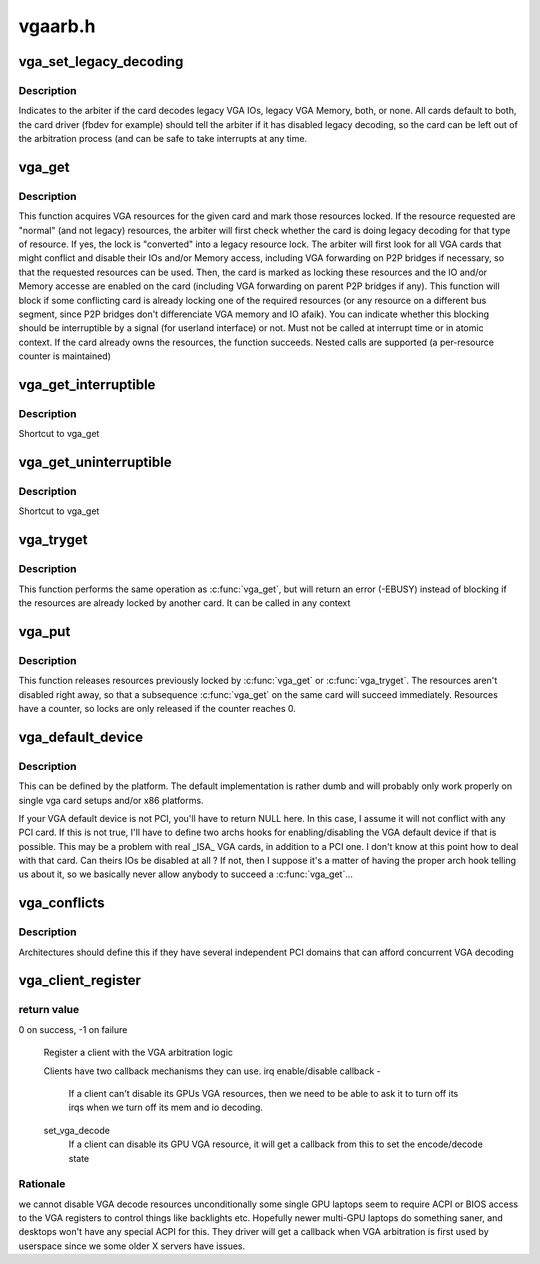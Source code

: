 .. -*- coding: utf-8; mode: rst -*-

========
vgaarb.h
========


.. _`vga_set_legacy_decoding`:

vga_set_legacy_decoding
=======================

.. c:function:: void vga_set_legacy_decoding (struct pci_dev *pdev, unsigned int decodes)

    :param struct pci_dev \*pdev:
        pci device of the VGA card

    :param unsigned int decodes:
        bit mask of what legacy regions the card decodes



.. _`vga_set_legacy_decoding.description`:

Description
-----------

Indicates to the arbiter if the card decodes legacy VGA IOs,
legacy VGA Memory, both, or none. All cards default to both,
the card driver (fbdev for example) should tell the arbiter
if it has disabled legacy decoding, so the card can be left
out of the arbitration process (and can be safe to take
interrupts at any time.



.. _`vga_get`:

vga_get
=======

.. c:function:: int vga_get (struct pci_dev *pdev, unsigned int rsrc, int interruptible)

    acquire & locks VGA resources

    :param struct pci_dev \*pdev:
        pci device of the VGA card or NULL for the system default

    :param unsigned int rsrc:
        bit mask of resources to acquire and lock

    :param int interruptible:
        blocking should be interruptible by signals ?



.. _`vga_get.description`:

Description
-----------

This function acquires VGA resources for the given
card and mark those resources locked. If the resource requested
are "normal" (and not legacy) resources, the arbiter will first check
whether the card is doing legacy decoding for that type of resource. If
yes, the lock is "converted" into a legacy resource lock.
The arbiter will first look for all VGA cards that might conflict
and disable their IOs and/or Memory access, including VGA forwarding
on P2P bridges if necessary, so that the requested resources can
be used. Then, the card is marked as locking these resources and
the IO and/or Memory accesse are enabled on the card (including
VGA forwarding on parent P2P bridges if any).
This function will block if some conflicting card is already locking
one of the required resources (or any resource on a different bus
segment, since P2P bridges don't differenciate VGA memory and IO
afaik). You can indicate whether this blocking should be interruptible
by a signal (for userland interface) or not.
Must not be called at interrupt time or in atomic context.
If the card already owns the resources, the function succeeds.
Nested calls are supported (a per-resource counter is maintained)



.. _`vga_get_interruptible`:

vga_get_interruptible
=====================

.. c:function:: int vga_get_interruptible (struct pci_dev *pdev, unsigned int rsrc)

    :param struct pci_dev \*pdev:

        *undescribed*

    :param unsigned int rsrc:

        *undescribed*



.. _`vga_get_interruptible.description`:

Description
-----------


Shortcut to vga_get



.. _`vga_get_uninterruptible`:

vga_get_uninterruptible
=======================

.. c:function:: int vga_get_uninterruptible (struct pci_dev *pdev, unsigned int rsrc)

    :param struct pci_dev \*pdev:

        *undescribed*

    :param unsigned int rsrc:

        *undescribed*



.. _`vga_get_uninterruptible.description`:

Description
-----------


Shortcut to vga_get



.. _`vga_tryget`:

vga_tryget
==========

.. c:function:: int vga_tryget (struct pci_dev *pdev, unsigned int rsrc)

    try to acquire & lock legacy VGA resources

    :param struct pci_dev \*pdev:
        pci devivce of VGA card or NULL for system default

    :param unsigned int rsrc:
        bit mask of resources to acquire and lock



.. _`vga_tryget.description`:

Description
-----------

This function performs the same operation as :c:func:`vga_get`, but
will return an error (-EBUSY) instead of blocking if the resources
are already locked by another card. It can be called in any context



.. _`vga_put`:

vga_put
=======

.. c:function:: void vga_put (struct pci_dev *pdev, unsigned int rsrc)

    release lock on legacy VGA resources

    :param struct pci_dev \*pdev:
        pci device of VGA card or NULL for system default

    :param unsigned int rsrc:
        but mask of resource to release



.. _`vga_put.description`:

Description
-----------

This function releases resources previously locked by :c:func:`vga_get`
or :c:func:`vga_tryget`. The resources aren't disabled right away, so
that a subsequence :c:func:`vga_get` on the same card will succeed
immediately. Resources have a counter, so locks are only
released if the counter reaches 0.



.. _`vga_default_device`:

vga_default_device
==================

.. c:function:: struct pci_dev *vga_default_device ( void)

    :param void:
        no arguments



.. _`vga_default_device.description`:

Description
-----------


This can be defined by the platform. The default implementation
is rather dumb and will probably only work properly on single
vga card setups and/or x86 platforms.

If your VGA default device is not PCI, you'll have to return
NULL here. In this case, I assume it will not conflict with
any PCI card. If this is not true, I'll have to define two archs
hooks for enabling/disabling the VGA default device if that is
possible. This may be a problem with real _ISA_ VGA cards, in
addition to a PCI one. I don't know at this point how to deal
with that card. Can theirs IOs be disabled at all ? If not, then
I suppose it's a matter of having the proper arch hook telling
us about it, so we basically never allow anybody to succeed a
:c:func:`vga_get`...



.. _`vga_conflicts`:

vga_conflicts
=============

.. c:function:: int vga_conflicts (struct pci_dev *p1, struct pci_dev *p2)

    :param struct pci_dev \*p1:

        *undescribed*

    :param struct pci_dev \*p2:

        *undescribed*



.. _`vga_conflicts.description`:

Description
-----------


Architectures should define this if they have several
independent PCI domains that can afford concurrent VGA
decoding



.. _`vga_client_register`:

vga_client_register
===================

.. c:function:: int vga_client_register (struct pci_dev *pdev, void *cookie, void (*irq_set_state) (void *cookie, bool state, unsigned int (*set_vga_decode) (void *cookie, bool state)

    :param struct pci_dev \*pdev:
        pci device of the VGA client

    :param void \*cookie:
        client cookie to be used in callbacks

    :param void (\*irq_set_state) (void \*cookie, bool state):
        irq state change callback

    :param unsigned int (\*set_vga_decode) (void \*cookie, bool state):
        vga decode change callback



.. _`vga_client_register.return-value`:

return value
------------

0 on success, -1 on failure

        Register a client with the VGA arbitration logic

        Clients have two callback mechanisms they can use.
        irq enable/disable callback -
                If a client can't disable its GPUs VGA resources, then we
                need to be able to ask it to turn off its irqs when we
                turn off its mem and io decoding.
        set_vga_decode
                If a client can disable its GPU VGA resource, it will
                get a callback from this to set the encode/decode state



.. _`vga_client_register.rationale`:

Rationale
---------

we cannot disable VGA decode resources unconditionally
some single GPU laptops seem to require ACPI or BIOS access to the
VGA registers to control things like backlights etc.
Hopefully newer multi-GPU laptops do something saner, and desktops
won't have any special ACPI for this.
They driver will get a callback when VGA arbitration is first used
by userspace since we some older X servers have issues.

